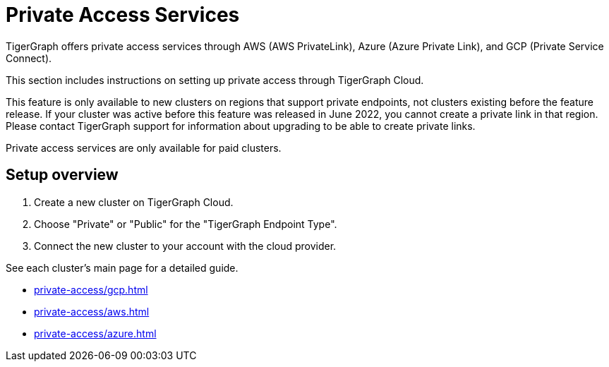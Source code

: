 = Private Access Services

TigerGraph offers private access services through AWS (AWS PrivateLink), Azure (Azure Private Link), and GCP (Private Service Connect).

This section includes instructions on setting up private access through TigerGraph Cloud.

This feature is only available to new clusters on regions that support private endpoints, not clusters existing before the feature release.
If your cluster was active before this feature was released in June 2022, you cannot create a private link in that region. Please contact TigerGraph support for information about upgrading to be able to create private links.

Private access services are only available for paid clusters.

== Setup overview

. Create a new cluster on TigerGraph Cloud.

. Choose "Private" or "Public" for the "TigerGraph Endpoint Type".

. Connect the new cluster to your account with the cloud provider.

See each cluster's main page for a detailed guide.

* xref:private-access/gcp.adoc[]

* xref:private-access/aws.adoc[]

* xref:private-access/azure.adoc[]